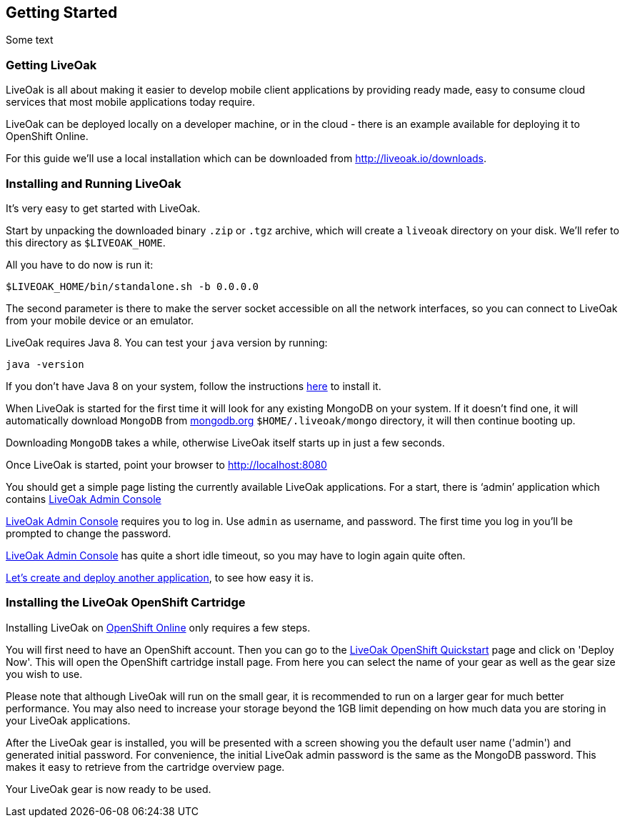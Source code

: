 :awestruct-layout: doc
:linkattrs:

== Getting Started

Some text

[[getting-getting]]
=== Getting LiveOak

LiveOak is all about making it easier to develop mobile client applications by providing ready made, easy to consume cloud services that most mobile applications today require.

LiveOak can be deployed locally on a developer machine, or in the cloud - there is an example available for deploying it to OpenShift Online.

For this guide we’ll use a local installation which can be downloaded from link:../downloads[http://liveoak.io/downloads].

[[getting-installing]]
=== Installing and Running LiveOak

It’s very easy to get started with LiveOak.

Start by unpacking the downloaded binary `.zip` or `.tgz` archive, which will create a `liveoak` directory on your disk. We’ll refer to this directory as `$LIVEOAK_HOME`.

All you have to do now is run it:

....
$LIVEOAK_HOME/bin/standalone.sh -b 0.0.0.0
....

The second parameter is there to make the server socket accessible on all the network interfaces, so you can connect to LiveOak from your mobile device or an emulator.

LiveOak requires Java 8. You can test your `java` version by running:

....
java -version
....

If you don’t have Java 8 on your system, follow the instructions link:../guides/installing_java[here] to install it.

When LiveOak is started for the first time it will look for any existing MongoDB on your system. If it doesn’t find one, it will automatically download
`MongoDB` from http://mongodb.org[mongodb.org] `$HOME/.liveoak/mongo` directory, it will then continue booting up.

Downloading `MongoDB` takes a while, otherwise LiveOak itself starts up in just a few seconds.

Once LiveOak is started, point your browser to http://localhost:8080[http://localhost:8080, role="bare", window="_blank"]

You should get a simple page listing the currently available LiveOak applications. For a start, there is ‘admin’ application which contains
http://localhost:8080/admin[LiveOak Admin Console]

http://localhost:8080/admin[LiveOak Admin Console] requires you to log in. Use `admin` as username, and password. The first time you log in you’ll be prompted to change the password.

http://localhost:8080/admin[LiveOak Admin Console] has quite a short idle timeout, so you may have to login again quite often.

link:../guides/tutorial_chat[Let’s create and deploy another application], to see how easy it is.

[[installing-openshift]]
=== Installing the LiveOak OpenShift Cartridge

Installing LiveOak on https://www.openshift.com/products/online[OpenShift Online] only requires a few steps.

You will first need to have an OpenShift account. Then you can go to the https://www.openshift.com/quickstarts/liveoak-1.0.0Beta02[LiveOak OpenShift Quickstart]
page and click on 'Deploy Now'. This will open the OpenShift cartridge install page. From here you can select the name of your gear as well as the gear size you wish to use.

Please note that although LiveOak will run on the small gear, it is recommended to run on a larger gear for much better performance. You may also need to
increase your storage beyond the 1GB limit depending on how much data you are storing in your LiveOak applications.

After the LiveOak gear is installed, you will be presented with a screen showing you the default user name ('admin') and generated initial password. For convenience,
the initial LiveOak admin password is the same as the MongoDB password. This makes it easy to retrieve from the cartridge overview page.

Your LiveOak gear is now ready to be used.
